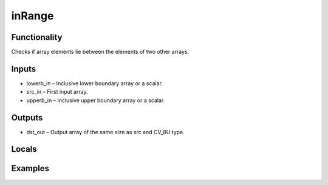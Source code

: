 inRange
=======


Functionality
-------------
Checks if array elements lie between the elements of two other arrays.


Inputs
------
- lowerb_in – Inclusive lower boundary array or a scalar.
- src_in – First input array.
- upperb_in – Inclusive upper boundary array or a scalar.


Outputs
-------
- dst_out – Output array of the same size as src and CV_8U type.


Locals
------


Examples
--------


